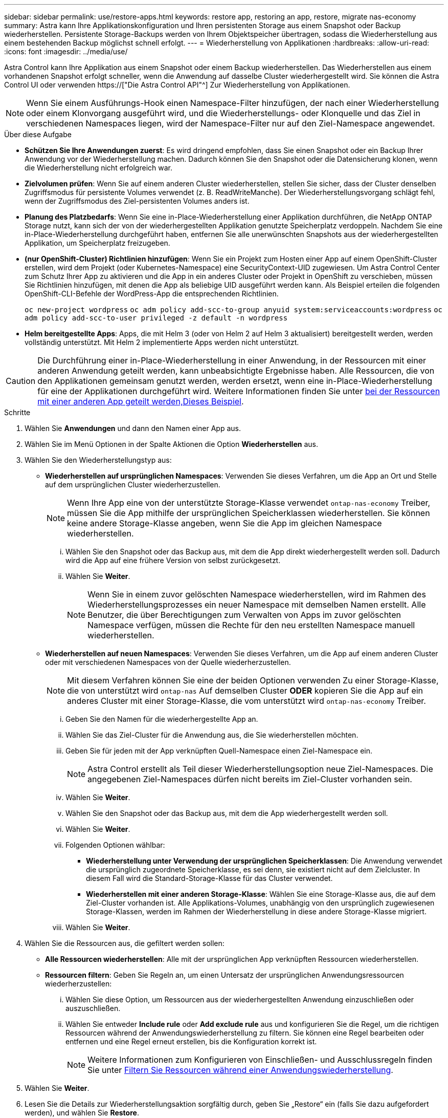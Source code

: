 ---
sidebar: sidebar 
permalink: use/restore-apps.html 
keywords: restore app, restoring an app, restore, migrate nas-economy 
summary: Astra kann Ihre Applikationskonfiguration und Ihren persistenten Storage aus einem Snapshot oder Backup wiederherstellen. Persistente Storage-Backups werden von Ihrem Objektspeicher übertragen, sodass die Wiederherstellung aus einem bestehenden Backup möglichst schnell erfolgt. 
---
= Wiederherstellung von Applikationen
:hardbreaks:
:allow-uri-read: 
:icons: font
:imagesdir: ../media/use/


[role="lead"]
Astra Control kann Ihre Applikation aus einem Snapshot oder einem Backup wiederherstellen. Das Wiederherstellen aus einem vorhandenen Snapshot erfolgt schneller, wenn die Anwendung auf dasselbe Cluster wiederhergestellt wird. Sie können die Astra Control UI oder verwenden https://["Die Astra Control API"^] Zur Wiederherstellung von Applikationen.


NOTE: Wenn Sie einem Ausführungs-Hook einen Namespace-Filter hinzufügen, der nach einer Wiederherstellung oder einem Klonvorgang ausgeführt wird, und die Wiederherstellungs- oder Klonquelle und das Ziel in verschiedenen Namespaces liegen, wird der Namespace-Filter nur auf den Ziel-Namespace angewendet.

.Über diese Aufgabe
* *Schützen Sie Ihre Anwendungen zuerst*: Es wird dringend empfohlen, dass Sie einen Snapshot oder ein Backup Ihrer Anwendung vor der Wiederherstellung machen. Dadurch können Sie den Snapshot oder die Datensicherung klonen, wenn die Wiederherstellung nicht erfolgreich war.
* *Zielvolumen prüfen*: Wenn Sie auf einem anderen Cluster wiederherstellen, stellen Sie sicher, dass der Cluster denselben Zugriffsmodus für persistente Volumes verwendet (z. B. ReadWriteManche). Der Wiederherstellungsvorgang schlägt fehl, wenn der Zugriffsmodus des Ziel-persistenten Volumes anders ist.
* *Planung des Platzbedarfs*: Wenn Sie eine in-Place-Wiederherstellung einer Applikation durchführen, die NetApp ONTAP Storage nutzt, kann sich der von der wiederhergestellten Applikation genutzte Speicherplatz verdoppeln. Nachdem Sie eine in-Place-Wiederherstellung durchgeführt haben, entfernen Sie alle unerwünschten Snapshots aus der wiederhergestellten Applikation, um Speicherplatz freizugeben.
* *(nur OpenShift-Cluster) Richtlinien hinzufügen*: Wenn Sie ein Projekt zum Hosten einer App auf einem OpenShift-Cluster erstellen, wird dem Projekt (oder Kubernetes-Namespace) eine SecurityContext-UID zugewiesen. Um Astra Control Center zum Schutz Ihrer App zu aktivieren und die App in ein anderes Cluster oder Projekt in OpenShift zu verschieben, müssen Sie Richtlinien hinzufügen, mit denen die App als beliebige UID ausgeführt werden kann. Als Beispiel erteilen die folgenden OpenShift-CLI-Befehle der WordPress-App die entsprechenden Richtlinien.
+
`oc new-project wordpress`
`oc adm policy add-scc-to-group anyuid system:serviceaccounts:wordpress`
`oc adm policy add-scc-to-user privileged -z default -n wordpress`

* *Helm bereitgestellte Apps*: Apps, die mit Helm 3 (oder von Helm 2 auf Helm 3 aktualisiert) bereitgestellt werden, werden vollständig unterstützt. Mit Helm 2 implementierte Apps werden nicht unterstützt.


[CAUTION]
====
Die Durchführung einer in-Place-Wiederherstellung in einer Anwendung, in der Ressourcen mit einer anderen Anwendung geteilt werden, kann unbeabsichtigte Ergebnisse haben. Alle Ressourcen, die von den Applikationen gemeinsam genutzt werden, werden ersetzt, wenn eine in-Place-Wiederherstellung für eine der Applikationen durchgeführt wird. Weitere Informationen finden Sie unter <<In-Place-Wiederherstellungskomplikationen für eine App, bei der Ressourcen mit einer anderen App geteilt werden,Dieses Beispiel>>.

====
.Schritte
. Wählen Sie *Anwendungen* und dann den Namen einer App aus.
. Wählen Sie im Menü Optionen in der Spalte Aktionen die Option *Wiederherstellen* aus.
. Wählen Sie den Wiederherstellungstyp aus:
+
** *Wiederherstellen auf ursprünglichen Namespaces*: Verwenden Sie dieses Verfahren, um die App an Ort und Stelle auf dem ursprünglichen Cluster wiederherzustellen.
+

NOTE: Wenn Ihre App eine von der unterstützte Storage-Klasse verwendet `ontap-nas-economy` Treiber, müssen Sie die App mithilfe der ursprünglichen Speicherklassen wiederherstellen. Sie können keine andere Storage-Klasse angeben, wenn Sie die App im gleichen Namespace wiederherstellen.

+
... Wählen Sie den Snapshot oder das Backup aus, mit dem die App direkt wiederhergestellt werden soll. Dadurch wird die App auf eine frühere Version von selbst zurückgesetzt.
... Wählen Sie *Weiter*.
+

NOTE: Wenn Sie in einem zuvor gelöschten Namespace wiederherstellen, wird im Rahmen des Wiederherstellungsprozesses ein neuer Namespace mit demselben Namen erstellt. Alle Benutzer, die über Berechtigungen zum Verwalten von Apps im zuvor gelöschten Namespace verfügen, müssen die Rechte für den neu erstellten Namespace manuell wiederherstellen.



** *Wiederherstellen auf neuen Namespaces*: Verwenden Sie dieses Verfahren, um die App auf einem anderen Cluster oder mit verschiedenen Namespaces von der Quelle wiederherzustellen.
+

NOTE: Mit diesem Verfahren können Sie eine der beiden Optionen verwenden  Zu einer Storage-Klasse, die von unterstützt wird `ontap-nas` Auf demselben Cluster *ODER* kopieren Sie die App auf ein anderes Cluster mit einer Storage-Klasse, die vom unterstützt wird `ontap-nas-economy` Treiber.

+
... Geben Sie den Namen für die wiederhergestellte App an.
... Wählen Sie das Ziel-Cluster für die Anwendung aus, die Sie wiederherstellen möchten.
... Geben Sie für jeden mit der App verknüpften Quell-Namespace einen Ziel-Namespace ein.
+

NOTE: Astra Control erstellt als Teil dieser Wiederherstellungsoption neue Ziel-Namespaces. Die angegebenen Ziel-Namespaces dürfen nicht bereits im Ziel-Cluster vorhanden sein.

... Wählen Sie *Weiter*.
... Wählen Sie den Snapshot oder das Backup aus, mit dem die App wiederhergestellt werden soll.
... Wählen Sie *Weiter*.
... Folgenden Optionen wählbar:
+
**** *Wiederherstellung unter Verwendung der ursprünglichen Speicherklassen*: Die Anwendung verwendet die ursprünglich zugeordnete Speicherklasse, es sei denn, sie existiert nicht auf dem Zielcluster. In diesem Fall wird die Standard-Storage-Klasse für das Cluster verwendet.
**** *Wiederherstellen mit einer anderen Storage-Klasse*: Wählen Sie eine Storage-Klasse aus, die auf dem Ziel-Cluster vorhanden ist. Alle Applikations-Volumes, unabhängig von den ursprünglich zugewiesenen Storage-Klassen, werden im Rahmen der Wiederherstellung in diese andere Storage-Klasse migriert.


... Wählen Sie *Weiter*.




. Wählen Sie die Ressourcen aus, die gefiltert werden sollen:
+
** *Alle Ressourcen wiederherstellen*: Alle mit der ursprünglichen App verknüpften Ressourcen wiederherstellen.
** *Ressourcen filtern*: Geben Sie Regeln an, um einen Untersatz der ursprünglichen Anwendungsressourcen wiederherzustellen:
+
... Wählen Sie diese Option, um Ressourcen aus der wiederhergestellten Anwendung einzuschließen oder auszuschließen.
... Wählen Sie entweder *Include rule* oder *Add exclude rule* aus und konfigurieren Sie die Regel, um die richtigen Ressourcen während der Anwendungswiederherstellung zu filtern. Sie können eine Regel bearbeiten oder entfernen und eine Regel erneut erstellen, bis die Konfiguration korrekt ist.
+

NOTE: Weitere Informationen zum Konfigurieren von Einschließen- und Ausschlussregeln finden Sie unter <<Filtern Sie Ressourcen während einer Anwendungswiederherstellung>>.





. Wählen Sie *Weiter*.
. Lesen Sie die Details zur Wiederherstellungsaktion sorgfältig durch, geben Sie „Restore“ ein (falls Sie dazu aufgefordert werden), und wählen Sie *Restore*.


.Ergebnis
Astra Control stellt die App basierend auf den von Ihnen angegebenen Informationen wieder her. Wenn Sie die Applikation bereits wiederhergestellt haben, wird der Inhalt vorhandener persistenter Volumes durch den Inhalt persistenter Volumes aus der wiederhergestellten App ersetzt.


NOTE: Nach einer Datensicherungsoperation (Klonen, Backup oder Wiederherstellung) und einer anschließenden Anpassung des persistenten Volumes beträgt die Verzögerung bis zu zwanzig Minuten, bevor die neue Volume-Größe in der Web-Benutzeroberfläche angezeigt wird. Der Datensicherungsvorgang ist innerhalb von Minuten erfolgreich und Sie können mit der Management Software für das Storage-Backend die Änderung der Volume-Größe bestätigen.


IMPORTANT: Jeder Mitgliedsbenutzer mit Namespace-Einschränkungen nach Namespace-Name/ID oder anhand von Namespace-Bezeichnungen kann eine Applikation in einem neuen Namespace im selben Cluster oder einem anderen Cluster in seinem Unternehmenskonto klonen oder wiederherstellen. Derselbe Benutzer kann jedoch nicht auf die geklonte oder wiederhergestellte Anwendung im neuen Namespace zugreifen. Nachdem ein neuer Namespace durch einen Klon- oder Wiederherstellungsvorgang erstellt wurde, kann der Account-Administrator/-Eigentümer das Mitglied-Benutzerkonto bearbeiten und Rolleneinschränkungen für den betroffenen Benutzer aktualisieren, um dem neuen Namespace Zugriff zu gewähren.



== Filtern Sie Ressourcen während einer Anwendungswiederherstellung

Sie können eine Filterregel zu einem hinzufügen link:../use/restore-apps.html["Wiederherstellen"] Vorgang, bei dem vorhandene Anwendungsressourcen angegeben werden, die in die wiederhergestellte Anwendung einbezogen oder von ihr ausgeschlossen werden sollen. Sie können Ressourcen basierend auf einem bestimmten Namespace, Label oder GVK (GroupVersionRind) ein- oder ausschließen.

.Lesen Sie mehr über ein- und Ausschlussszenarien
[%collapsible]
====
* *Sie wählen eine Include-Regel mit ursprünglichen Namespaces (in-Place-Wiederherstellung)*: Vorhandene Anwendungsressourcen, die Sie in der Regel definieren, werden gelöscht und durch jene aus dem ausgewählten Snapshot oder Backup ersetzt, den Sie für die Wiederherstellung verwenden. Alle Ressourcen, die Sie nicht in der Include-Regel angeben, bleiben unverändert.
* *Sie wählen eine Include-Regel mit neuen Namespaces*: Verwenden Sie die Regel, um die spezifischen Ressourcen auszuwählen, die Sie in der wiederhergestellten Anwendung benötigen. Alle Ressourcen, die Sie nicht in der Include-Regel angeben, werden nicht in die wiederhergestellte Anwendung aufgenommen.
* *Sie wählen eine Ausschlussregel mit ursprünglichen Namespaces (in-Place-Wiederherstellung)*: Die von Ihnen angegebenen Ressourcen werden nicht wiederhergestellt und bleiben unverändert. Ressourcen, die Sie nicht ausschließen möchten, werden vom Snapshot oder Backup wiederhergestellt. Alle Daten auf persistenten Volumes werden gelöscht und neu erstellt, wenn das entsprechende StatefulSet Teil der gefilterten Ressourcen ist.
* *Sie wählen eine Ausschlussregel mit neuen Namespaces* aus: Wählen Sie mit der Regel die Ressourcen aus, die Sie aus der wiederhergestellten Anwendung entfernen möchten. Ressourcen, die Sie nicht ausschließen möchten, werden vom Snapshot oder Backup wiederhergestellt.


====
Regeln sind entweder Einschließen oder Ausschließen von Typen. Regeln, die Ressourceneinschluss und -Ausschluss kombinieren, sind nicht verfügbar.

.Schritte
. Nachdem Sie die Option Ressourcen filtern und im Assistenten zum Wiederherstellen von Apps eine Option ein- oder ausschließen ausgewählt haben, wählen Sie *Einschlussregel hinzufügen* oder *Ausschlussregel hinzufügen* aus.
+

NOTE: Sie können keine im Cluster enthaltenen Ressourcen ausschließen, die von Astra Control automatisch berücksichtigt werden.

. Konfigurieren Sie die Filterregel:
+

NOTE: Sie müssen mindestens einen Namespace, eine Bezeichnung oder GVK angeben. Stellen Sie sicher, dass alle Ressourcen, die Sie behalten, nachdem die Filterregeln angewendet wurden, ausreichend sind, um die wiederhergestellte Anwendung in einem ordnungsgemäßen Zustand zu halten.

+
.. Wählen Sie einen bestimmten Namespace für die Regel aus. Wenn Sie keine Auswahl treffen, werden alle Namespaces im Filter verwendet.
+

NOTE: Wenn Ihre Anwendung ursprünglich mehrere Namespaces enthielt und Sie sie in neuen Namespaces wiederherstellen, werden alle Namespaces erstellt, auch wenn sie keine Ressourcen enthalten.

.. (Optional) Geben Sie einen Ressourcennamen ein.
.. (Optional) *Etikettenauswahl*: A einschließen https://["Etikettenauswahl"^] Um der Regel hinzuzufügen. Mit der Etikettenauswahl werden nur die Ressourcen gefiltert, die der ausgewählten Bezeichnung entsprechen.
.. (Optional) Wählen Sie *Use GVK (GroupVersionRind) Set, um Ressourcen zu filtern*, um weitere Filteroptionen zu erhalten.
+

NOTE: Wenn Sie einen GVK-Filter verwenden, müssen Sie Version und Art angeben.

+
... (Optional) *Gruppe*: Wählen Sie aus der Dropdown-Liste die Kubernetes API-Gruppe aus.
... *Kind*: Wählen Sie aus der Dropdown-Liste das Objektschema für den Kubernetes-Ressourcentyp aus, der im Filter verwendet werden soll.
... *Version*: Wählen Sie die Kubernetes API Version.




. Überprüfen Sie die Regel, die auf Ihren Einträgen erstellt wird.
. Wählen Sie *Hinzufügen*.
+

TIP: Sie können beliebig viele Regeln für ein- und Ausschlussressourcen erstellen. Die Regeln werden in der Zusammenfassung der Wiederherstellungsanwendung angezeigt, bevor Sie den Vorgang starten.





== Migrieren Sie von ontap-nas-Storage der Wirtschaftlichkeit auf ontap-nas-Storage

Sie können eine Astra Managementkonsole verwenden link:../use/restore-apps.html["Applikations-Restore"] Operation zum Migrieren von Applikations-Volumes von einer Storage-Klasse, die von unterstützt wird `ontap-nas-economy`, Die begrenzte Anwendungsschutzoptionen erlaubt, auf eine von unterstützte Storage-Klasse `ontap-nas` Mit der gesamten Palette der Astra Control Schutzoptionen. Bei der Wiederherstellung werden Qtree-basierte Volumes migriert, die ein verwenden `ontap-nas-economy` Back-End zu Standard-Volumes, die von gesichert werden `ontap-nas`. Volumes erstellen, unabhängig davon, ob sie sich befinden `ontap-nas-economy` Nur gesichert oder gemischt, wird in die Ziel-Storage-Klasse migriert. Nach Abschluss der Migration sind die Schutzoptionen nicht mehr begrenzt.



== In-Place-Wiederherstellungskomplikationen für eine App, bei der Ressourcen mit einer anderen App geteilt werden

Sie können einen in-Place-Wiederherstellungsvorgang für eine App durchführen, die Ressourcen mit einer anderen App teilt und unbeabsichtigte Ergebnisse liefert. Alle Ressourcen, die von den Applikationen gemeinsam genutzt werden, werden ersetzt, wenn eine in-Place-Wiederherstellung für eine der Applikationen durchgeführt wird.

Im Folgenden sehen Sie ein Beispielszenario, das eine unerwünschte Situation verursacht, wenn die NetApp SnapMirror Replizierung für eine Wiederherstellung verwendet wird:

. Sie definieren die Anwendung `app1` Verwenden des Namespace `ns1`.
. Sie konfigurieren eine Replikationsbeziehung für `app1`.
. Sie definieren die Anwendung `app2` (Auf demselben Cluster) mit den Namespaces `ns1` Und `ns2`.
. Sie konfigurieren eine Replikationsbeziehung für `app2`.
. Die Replizierung wird für rückgängig gemacht `app2`. Das verursacht das `app1` App auf dem Quellcluster zu deaktivieren.

